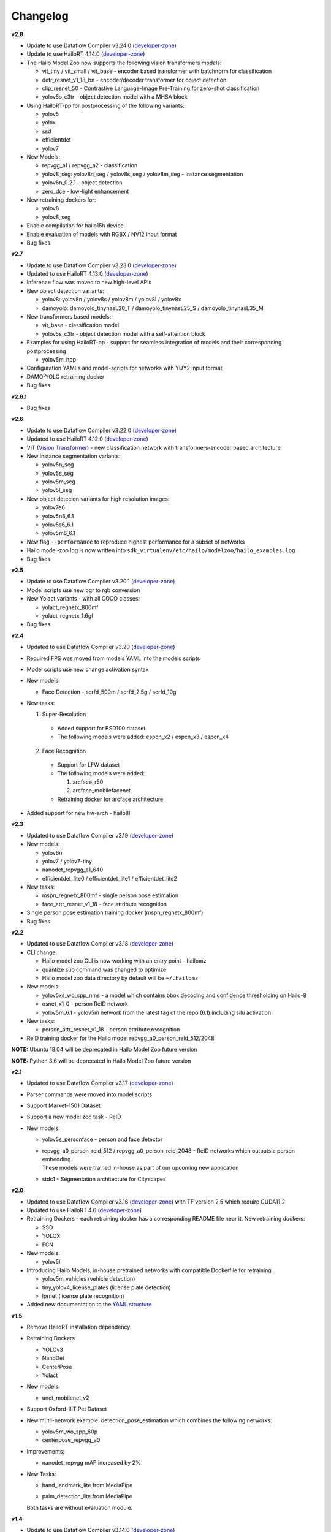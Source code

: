 Changelog
=========

**v2.8**

* Update to use Dataflow Compiler v3.24.0 (`developer-zone <https://hailo.ai/developer-zone/>`_)
* Update to use HailoRT 4.14.0 (`developer-zone <https://hailo.ai/developer-zone/>`_)
* The Hailo Model Zoo now supports the following vision transformers models:

  * vit_tiny / vit_small / vit_base - encoder based transformer with batchnorm for classification
  * detr_resnet_v1_18_bn - encoder/decoder transformer for object detection
  * clip_resnet_50 - Contrastive Language-Image Pre-Training for zero-shot classification
  * yolov5s_c3tr - object detection model with a MHSA block

* Using HailoRT-pp for postprocessing of the following variants:

  * yolov5
  * yolox
  * ssd
  * efficientdet
  * yolov7

* New Models:

  * repvgg_a1 / repvgg_a2 - classification
  * yolov8_seg: yolov8n_seg / yolov8s_seg / yolov8m_seg - instance segmentation
  * yolov6n_0.2.1 - object detection
  * zero_dce - low-light enhancement 

* New retraining dockers for:

  * yolov8
  * yolov8_seg

* Enable compilation for hailo15h device
* Enable evaluation of models with RGBX / NV12 input format
* Bug fixes

**v2.7**

* Update to use Dataflow Compiler v3.23.0 (`developer-zone <https://hailo.ai/developer-zone/>`_)
* Updated to use HailoRT 4.13.0 (`developer-zone <https://hailo.ai/developer-zone/>`_)
* Inference flow was moved to new high-level APIs
* New object detection variants:

  * yolov8: yolov8n / yolov8s / yolov8m / yolov8l / yolov8x
  * damoyolo: damoyolo_tinynasL20_T / damoyolo_tinynasL25_S / damoyolo_tinynasL35_M

* New transformers based models:

  * vit_base - classification model
  * yolov5s_c3tr - object detection model with a self-attention block

* Examples for using HailoRT-pp - support for seamless integration of models and their corresponding postprocessing

  * yolov5m_hpp

* Configuration YAMLs and model-scripts for networks with YUY2 input format
* DAMO-YOLO retraining docker
* Bug fixes

**v2.6.1**

* Bug fixes

**v2.6**

* Update to use Dataflow Compiler v3.22.0 (`developer-zone <https://hailo.ai/developer-zone/>`_)
* Updated to use HailoRT 4.12.0 (`developer-zone <https://hailo.ai/developer-zone/>`_)
* ViT (`Vision Transformer <https://arxiv.org/pdf/2010.11929.pdf>`_) - new classification network with transformers-encoder based architecture
* New instance segmentation variants:

  * yolov5n_seg
  * yolov5s_seg
  * yolov5m_seg
  * yolov5l_seg

* New object detecion variants for high resolution images:

  * yolov7e6
  * yolov5n6_6.1
  * yolov5s6_6.1
  * yolov5m6_6.1

* New flag ``--performance`` to reproduce highest performance for a subset of networks
* Hailo model-zoo log is now written into ``sdk_virtualenv/etc/hailo/modelzoo/hailo_examples.log``
* Bug fixes

**v2.5**

* Update to use Dataflow Compiler v3.20.1 (`developer-zone <https://hailo.ai/developer-zone/>`_)
* Model scripts use new bgr to rgb conversion
* New Yolact variants - with all COCO classes:

  * yolact_regnetx_800mf
  * yolact_regnetx_1.6gf

* Bug fixes

**v2.4**

* Updated to use Dataflow Compiler v3.20 (`developer-zone <https://hailo.ai/developer-zone/>`_)
* Required FPS was moved from models YAML into the models scripts
* Model scripts use new change activation syntax
* New models:

  * Face Detection - scrfd_500m / scrfd_2.5g / scrfd_10g

* New tasks:

  1. Super-Resolution

    * Added support for BSD100 dataset
    * The following models were added: espcn_x2 / espcn_x3 / espcn_x4
  2.  Face Recognition

    * Support for LFW dataset
    * The following models were added:

      #. arcface_r50
      #. arcface_mobilefacenet
    * Retraining docker for arcface architecture

* Added support for new hw-arch - hailo8l

**v2.3**

* Updated to use Dataflow Compiler v3.19 (`developer-zone <https://hailo.ai/developer-zone/>`_)
* New models:

  * yolov6n
  * yolov7 / yolov7-tiny
  * nanodet_repvgg_a1_640
  * efficientdet_lite0 / efficientdet_lite1 / efficientdet_lite2

* New tasks:

  * mspn_regnetx_800mf - single person pose estimation
  * face_attr_resnet_v1_18 - face attribute recognition

* Single person pose estimation training docker (mspn_regnetx_800mf)
* Bug fixes

**v2.2**

* Updated to use Dataflow Compiler v3.18 (`developer-zone <https://hailo.ai/developer-zone/>`_)
* CLI change:

  * Hailo model zoo CLI is now working with an entry point - hailomz
  * quantize sub command was changed to optimize
  * Hailo model zoo data directory by default will be ``~/.hailomz``

* New models:

  * yolov5xs_wo_spp_nms - a model which contains bbox decoding and confidence thresholding on Hailo-8
  * osnet_x1_0 - person ReID network
  * yolov5m_6.1 - yolov5m network from the latest tag of the repo (6.1) including silu activation

* New tasks:

  * person_attr_resnet_v1_18 - person attribute recognition

* ReID training docker for the Hailo model repvgg_a0_person_reid_512/2048

**NOTE:**  Ubuntu 18.04 will be deprecated in Hailo Model Zoo future version

**NOTE:**  Python 3.6 will be deprecated in Hailo Model Zoo future version

**v2.1**

* Updated to use Dataflow Compiler v3.17 (`developer-zone <https://hailo.ai/developer-zone/>`_)
* Parser commands were moved into model scripts
* Support Market-1501 Dataset
* Support a new model zoo task - ReID
* New models:

  * | yolov5s_personface - person and face detector
  * | repvgg_a0_person_reid_512 / repvgg_a0_person_reid_2048 - ReID networks which outputs a person embedding
    | These models were trained in-house as part of our upcoming new application
  * | stdc1 - Segmentation architecture for Cityscapes

**v2.0**

* Updated to use Dataflow Compiler v3.16 (`developer-zone <https://hailo.ai/developer-zone/>`_) with TF version 2.5 which require CUDA11.2
* Updated to use HailoRT 4.6 (`developer-zone <https://hailo.ai/developer-zone/>`_)
* Retraining Dockers - each retraining docker has a corresponding README file near it. New retraining dockers:

  * SSD
  * YOLOX
  * FCN

* New models:

  * yolov5l

* Introducing Hailo Models, in-house pretrained networks with compatible Dockerfile for retraining

  * yolov5m_vehicles (vehicle detection)
  * tiny_yolov4_license_plates (license plate detection)
  * lprnet (license plate recognition)

* Added new documentation to the `YAML structure <YAML.rst>`_


**v1.5**

* Remove HailoRT installation dependency.
* Retraining Dockers

  * YOLOv3
  * NanoDet
  * CenterPose
  * Yolact

* New models:

  * unet_mobilenet_v2

* Support Oxford-IIIT Pet Dataset
* New mutli-network example: detection_pose_estimation which combines the following networks:

  * yolov5m_wo_spp_60p
  * centerpose_repvgg_a0

* Improvements:

  * nanodet_repvgg mAP increased by 2%

* | New Tasks:

  * | hand_landmark_lite from MediaPipe
  * | palm_detection_lite from MediaPipe

  | Both tasks are without evaluation module.


**v1.4**

* Update to use Dataflow Compiler v3.14.0 (`developer-zone <https://hailo.ai/developer-zone/>`_)
* Update to use HailoRT 4.3.0 (`developer-zone <https://hailo.ai/developer-zone/>`_)
* Introducing `Hailo Models <HAILO_MODELS.rst>`_ - in house pretrained networks with compatible Dockerfile for easy retraining:

  * yolov5m_vehicles - vehicle detector based on yolov5m architecture
  * tiny_yolov4_license_plates - license plate detector based on tiny_yolov4 architecture

* New Task: face landmarks detection

  * tddfa_mobilenet_v1
  * Support 300W-LP and AFLW2k3d datasets

* New features:

  * Support compilation of several networks together - a.k.a `multinets <GETTING_STARTED.rst#compile-multiple-networks-together>`_
  * CLI for printing `network information <GETTING_STARTED.rst#info>`_

* Retraining Guide:

  * New training guide for yolov4 with compatible Dockerfile
  * Modifications for yolov5 retraining

**v1.3**

* Update to use Dataflow Compiler v3.12.0 (`developer-zone <https://hailo.ai/developer-zone/>`_)
* New task: indoor depth estimation

  * fast_depth
  * Support NYU Depth V2 Dataset

* New models:

  * resmlp12 - new architecture support `paper <https://arxiv.org/abs/2105.03404>`_
  * yolox_l_leaky

* Improvements:

  * ssd_mobilenet_v1 - in-chip NMS optimization (de-fusing)

* Model Optimization API Changes

  * Model Optimization parameters can be updated using the networks' model script files (\*.alls)

  * Deprecated: quantization params in YAMLs

* Training Guide: new training guide for yolov5 with compatible Dockerfile

**v1.2**

* New features:

  * YUV to RGB on core can be added through YAML configuration.
  * Resize on core can be added through YAML configuration.

* Support D2S Dataset
* New task: instance segmentation

  * yolact_mobilenet_v1 (coco)
  * yolact_regnetx_800mf_20classes (coco)
  * yolact_regnetx_600mf_31classes (d2s)

* New models:

  * nanodet_repvgg
  * centernet_resnet_v1_50_postprocess
  * yolov3 - `darkent based <https://github.com/AlexeyAB/darknet>`_
  * yolox_s_wide_leaky
  * deeplab_v3_mobilenet_v2_dilation
  * centerpose_repvgg_a0
  * yolov5s, yolov5m - original models from `link <https://github.com/ultralytics/yolov5/tree/v2.0>`_
  * yolov5m_yuv - contains resize and color conversion on HW

* Improvements:

  * tiny_yolov4
  * yolov4

* IBC and Equalization API change
* Bug fixes

**v1.1**

* Support VisDrone Dataset
* New task: pose estimation

  * centerpose_regnetx_200mf_fpn
  * centerpose_regnetx_800mf
  * centerpose_regnetx_1.6gf_fpn

* New task: face detection

  * lightfaceslim
  * retinaface_mobilenet_v1

* New models:

  * hardnet39ds
  * hardnet68
  * yolox_tiny_leaky
  * yolox_s_leaky
  * deeplab_v3_mobilenet_v2

* Use your own network manual for YOLOv3, YOLOv4_leaky and YOLOv5.

**v1.0**

* Initial release
* Support for object detection, semantic segmentation and classification networks
